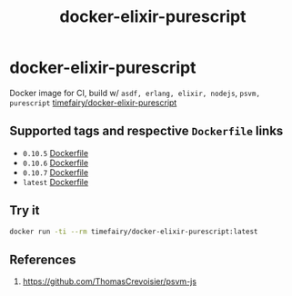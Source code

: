 #+TITLE:       docker-elixir-purescript
#+DESCRIPTION: Docker image build w/ asdf-vm, psvm
#+KEYWORDS:    psvm, purescript
#+Repository:  https://github.com/luckynum7/docker-elixir-purescript
#+DOCKER+HUB:  https://hub.docker.com/r/timefairy/docker-elixir-purescript/
#+OPTIONS:     toc:nil ^:{}

* docker-elixir-purescript

Docker image for CI, build w/ ~asdf, erlang, elixir, nodejs~, ~psvm, purescript~ [[https://hub.docker.com/r/timefairy/docker-elixir-purescript/][timefairy/docker-elixir-purescript]]

** Supported tags and respective ~Dockerfile~ links

   - ~0.10.5~ [[https://github.com/luckynum7/docker-elixir-purescript/blob/0.10.5/Dockerfile][Dockerfile]]
   - ~0.10.6~ [[https://github.com/luckynum7/docker-elixir-purescript/blob/0.10.6/Dockerfile][Dockerfile]]
   - ~0.10.7~ [[https://github.com/luckynum7/docker-elixir-purescript/blob/0.10.7/Dockerfile][Dockerfile]]
   - ~latest~ [[https://github.com/luckynum7/docker-elixir-purescript/blob/master/Dockerfile][Dockerfile]]

** Try it

#+BEGIN_SRC bash
docker run -ti --rm timefairy/docker-elixir-purescript:latest
#+END_SRC

** References

   1. [[https://github.com/ThomasCrevoisier/psvm-js]]
